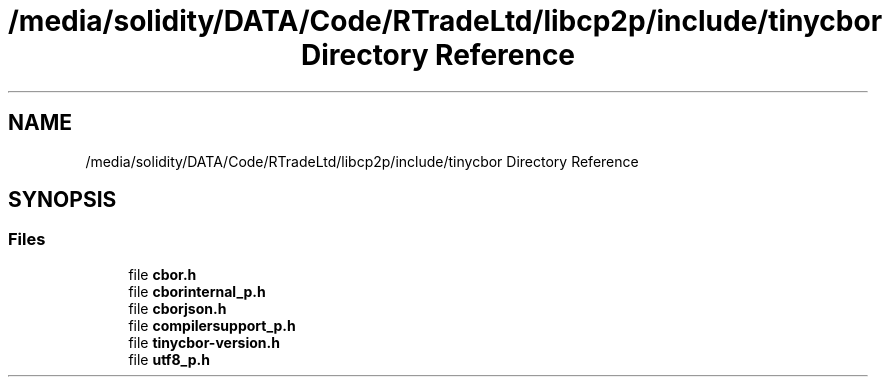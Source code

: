 .TH "/media/solidity/DATA/Code/RTradeLtd/libcp2p/include/tinycbor Directory Reference" 3 "Thu Aug 6 2020" "libcp2p" \" -*- nroff -*-
.ad l
.nh
.SH NAME
/media/solidity/DATA/Code/RTradeLtd/libcp2p/include/tinycbor Directory Reference
.SH SYNOPSIS
.br
.PP
.SS "Files"

.in +1c
.ti -1c
.RI "file \fBcbor\&.h\fP"
.br
.ti -1c
.RI "file \fBcborinternal_p\&.h\fP"
.br
.ti -1c
.RI "file \fBcborjson\&.h\fP"
.br
.ti -1c
.RI "file \fBcompilersupport_p\&.h\fP"
.br
.ti -1c
.RI "file \fBtinycbor\-version\&.h\fP"
.br
.ti -1c
.RI "file \fButf8_p\&.h\fP"
.br
.in -1c
